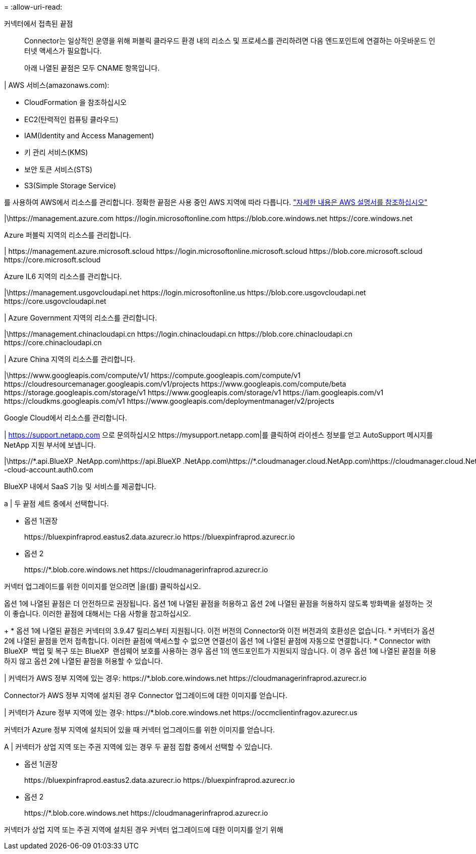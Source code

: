 = 
:allow-uri-read: 


커넥터에서 접촉된 끝점:: Connector는 일상적인 운영을 위해 퍼블릭 클라우드 환경 내의 리소스 및 프로세스를 관리하려면 다음 엔드포인트에 연결하는 아웃바운드 인터넷 액세스가 필요합니다.
+
--
아래 나열된 끝점은 모두 CNAME 항목입니다.

--


| AWS 서비스(amazonaws.com):

* CloudFormation 을 참조하십시오
* EC2(탄력적인 컴퓨팅 클라우드)
* IAM(Identity and Access Management)
* 키 관리 서비스(KMS)
* 보안 토큰 서비스(STS)
* S3(Simple Storage Service)


를 사용하여 AWS에서 리소스를 관리합니다. 정확한 끝점은 사용 중인 AWS 지역에 따라 다릅니다. https://docs.aws.amazon.com/general/latest/gr/rande.html["자세한 내용은 AWS 설명서를 참조하십시오"^]

|\https://management.azure.com
\https://login.microsoftonline.com
\https://blob.core.windows.net
\https://core.windows.net

Azure 퍼블릭 지역의 리소스를 관리합니다.

|
\https://management.azure.microsoft.scloud
\https://login.microsoftonline.microsoft.scloud
\https://blob.core.microsoft.scloud
\https://core.microsoft.scloud

Azure IL6 지역의 리소스를 관리합니다.

|\https://management.usgovcloudapi.net
\https://login.microsoftonline.us
\https://blob.core.usgovcloudapi.net
\https://core.usgovcloudapi.net

| Azure Government 지역의 리소스를 관리합니다.

|\https://management.chinacloudapi.cn
\https://login.chinacloudapi.cn
\https://blob.core.chinacloudapi.cn
\https://core.chinacloudapi.cn

| Azure China 지역의 리소스를 관리합니다.

|\https://www.googleapis.com/compute/v1/
\https://compute.googleapis.com/compute/v1
\https://cloudresourcemanager.googleapis.com/v1/projects
\https://www.googleapis.com/compute/beta
\https://storage.googleapis.com/storage/v1
\https://www.googleapis.com/storage/v1
\https://iam.googleapis.com/v1
\https://cloudkms.googleapis.com/v1
\https://www.googleapis.com/deploymentmanager/v2/projects

Google Cloud에서 리소스를 관리합니다.

|
https://support.netapp.com 으로 문의하십시오
\https://mysupport.netapp.com|를 클릭하여 라이센스 정보를 얻고 AutoSupport 메시지를 NetApp 지원 부서에 보냅니다.

|\https://\*.api.BlueXP .NetApp.com\https://api.BlueXP .NetApp.com\https://*.cloudmanager.cloud.NetApp.com\https://cloudmanager.cloud.NetApp.com\https://NetApp -cloud-account.auth0.com

BlueXP 내에서 SaaS 기능 및 서비스를 제공합니다.

a | 두 끝점 세트 중에서 선택합니다.

* 옵션 1(권장
+
\https://bluexpinfraprod.eastus2.data.azurecr.io \https://bluexpinfraprod.azurecr.io

* 옵션 2
+
\https://*.blob.core.windows.net \https://cloudmanagerinfraprod.azurecr.io



커넥터 업그레이드를 위한 이미지를 얻으려면 |을(를) 클릭하십시오.

옵션 1에 나열된 끝점은 더 안전하므로 권장됩니다. 옵션 1에 나열된 끝점을 허용하고 옵션 2에 나열된 끝점을 허용하지 않도록 방화벽을 설정하는 것이 좋습니다. 이러한 끝점에 대해서는 다음 사항을 참고하십시오.

+ * 옵션 1에 나열된 끝점은 커넥터의 3.9.47 릴리스부터 지원됩니다. 이전 버전의 Connector와 이전 버전과의 호환성은 없습니다. * 커넥터가 옵션 2에 나열된 끝점을 먼저 접촉합니다. 이러한 끝점에 액세스할 수 없으면 연결선이 옵션 1에 나열된 끝점에 자동으로 연결합니다. * Connector with BlueXP  백업 및 복구 또는 BlueXP  랜섬웨어 보호를 사용하는 경우 옵션 1의 엔드포인트가 지원되지 않습니다. 이 경우 옵션 1에 나열된 끝점을 허용하지 않고 옵션 2에 나열된 끝점을 허용할 수 있습니다.

| 커넥터가 AWS 정부 지역에 있는 경우: \https://*.blob.core.windows.net \https://cloudmanagerinfraprod.azurecr.io

Connector가 AWS 정부 지역에 설치된 경우 Connector 업그레이드에 대한 이미지를 얻습니다.

| 커넥터가 Azure 정부 지역에 있는 경우: \https://*.blob.core.windows.net \https://occmclientinfragov.azurecr.us

커넥터가 Azure 정부 지역에 설치되어 있을 때 커넥터 업그레이드를 위한 이미지를 얻습니다.

A | 커넥터가 상업 지역 또는 주권 지역에 있는 경우 두 끝점 집합 중에서 선택할 수 있습니다.

* 옵션 1(권장
+
\https://bluexpinfraprod.eastus2.data.azurecr.io \https://bluexpinfraprod.azurecr.io

* 옵션 2
+
\https://*.blob.core.windows.net \https://cloudmanagerinfraprod.azurecr.io



커넥터가 상업 지역 또는 주권 지역에 설치된 경우 커넥터 업그레이드에 대한 이미지를 얻기 위해
